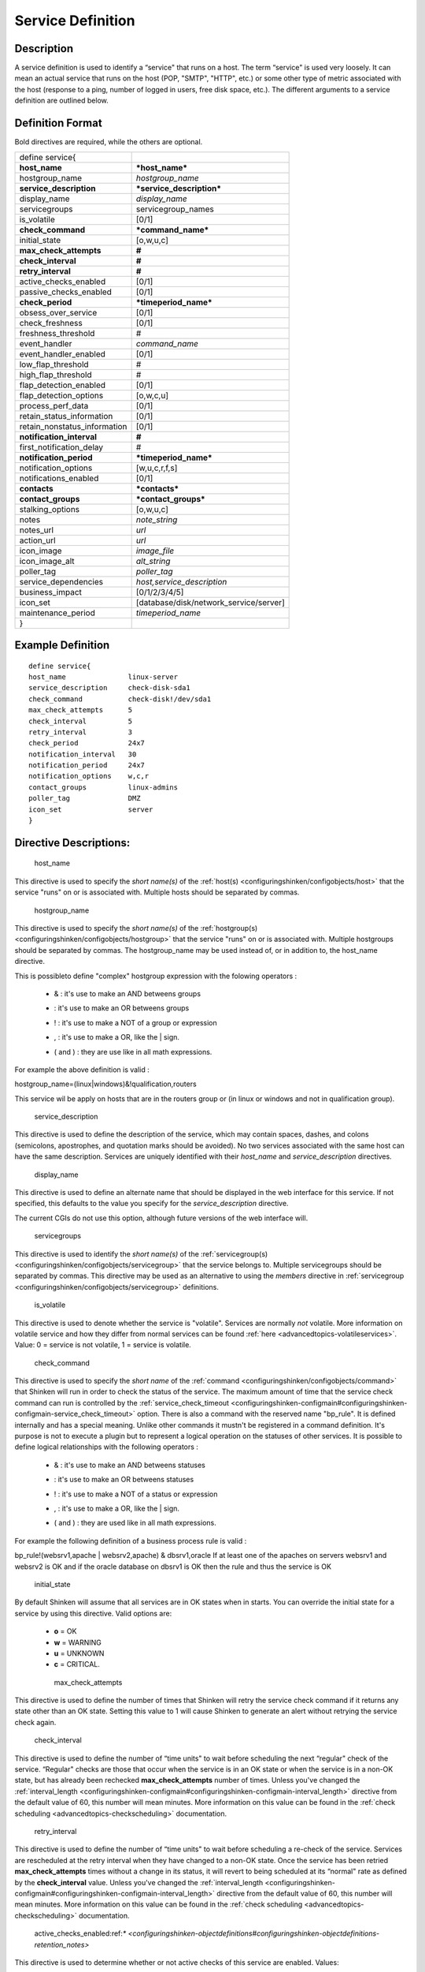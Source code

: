 .. _service:
.. _configuringshinken/configobjects/service:



===================
Service Definition 
===================




Description 
============


A service definition is used to identify a “service" that runs on a host. The term “service" is used very loosely. It can mean an actual service that runs on the host (POP, "SMTP", "HTTP", etc.) or some other type of metric associated with the host (response to a ping, number of logged in users, free disk space, etc.). The different arguments to a service definition are outlined below.



Definition Format 
==================


Bold directives are required, while the others are optional.



============================ ======================================
define service{                                                    
**host_name**                ***host_name***                       
hostgroup_name               *hostgroup_name*                      
**service_description**      ***service_description***             
display_name                 *display_name*                        
servicegroups                servicegroup_names                    
is_volatile                  [0/1]                                 
**check_command**            ***command_name***                    
initial_state                [o,w,u,c]                             
**max_check_attempts**       **#**                                 
**check_interval**           **#**                                 
**retry_interval**           **#**                                 
active_checks_enabled        [0/1]                                 
passive_checks_enabled       [0/1]                                 
**check_period**             ***timeperiod_name***                 
obsess_over_service          [0/1]                                 
check_freshness              [0/1]                                 
freshness_threshold          #                                     
event_handler                *command_name*                        
event_handler_enabled        [0/1]                                 
low_flap_threshold           #                                     
high_flap_threshold          #                                     
flap_detection_enabled       [0/1]                                 
flap_detection_options       [o,w,c,u]                             
process_perf_data            [0/1]                                 
retain_status_information    [0/1]                                 
retain_nonstatus_information [0/1]                                 
**notification_interval**    **#**                                 
first_notification_delay     #                                     
**notification_period**      ***timeperiod_name***                 
notification_options         [w,u,c,r,f,s]                         
notifications_enabled        [0/1]                                 
**contacts**                 ***contacts***                        
**contact_groups**           ***contact_groups***                  
stalking_options             [o,w,u,c]                             
notes                        *note_string*                         
notes_url                    *url*                                 
action_url                   *url*                                 
icon_image                   *image_file*                          
icon_image_alt               *alt_string*                          
poller_tag                   *poller_tag*                          
service_dependencies         *host,service_description*            
business_impact              [0/1/2/3/4/5]                         
icon_set                     [database/disk/network_service/server]
maintenance_period           *timeperiod_name*                     
}                                                                  
============================ ======================================



Example Definition 
===================


  
::

  	  define service{
  	  host_name               linux-server
  	  service_description     check-disk-sda1
  	  check_command           check-disk!/dev/sda1
  	  max_check_attempts      5
  	  check_interval          5
  	  retry_interval          3
  	  check_period            24x7
  	  notification_interval   30
  	  notification_period     24x7
  	  notification_options    w,c,r
  	  contact_groups          linux-admins
  	  poller_tag              DMZ
  	  icon_set                server
  	  }
  


Directive Descriptions: 
========================


   host_name
  
This directive is used to specify the *short name(s)* of the :ref:`host(s) <configuringshinken/configobjects/host>` that the service "runs" on or is associated with. Multiple hosts should be separated by commas.

   hostgroup_name
  
This directive is used to specify the *short name(s)* of the :ref:`hostgroup(s) <configuringshinken/configobjects/hostgroup>` that the service "runs" on or is associated with. Multiple hostgroups should be separated by commas. The hostgroup_name may be used instead of, or in addition to, the host_name directive.

This is possibleto define "complex" hostgroup expression with the folowing operators :

  * & : it's use to make an AND betweens groups
  * | : it's use to make an OR betweens groups
  * ! : it's use to make a NOT of a group or expression
  * , : it's use to make a OR, like the | sign.
  * ( and ) : they are use like in all math expressions.

For example the above definition is valid :

hostgroup_name=(linux|windows)&!qualification,routers

This service wil be apply on hosts that are in the routers group or (in linux or windows and not in qualification group).

   service_description
  
This directive is used to define the description of the service, which may contain spaces, dashes, and colons (semicolons, apostrophes, and quotation marks should be avoided). No two services associated with the same host can have the same description. Services are uniquely identified with their *host_name* and *service_description* directives.

   display_name
  
This directive is used to define an alternate name that should be displayed in the web interface for this service. If not specified, this defaults to the value you specify for the *service_description* directive.

The current CGIs do not use this option, although future versions of the web interface will.

   servicegroups
  
This directive is used to identify the *short name(s)* of the :ref:`servicegroup(s) <configuringshinken/configobjects/servicegroup>` that the service belongs to. Multiple servicegroups should be separated by commas. This directive may be used as an alternative to using the *members* directive in :ref:`servicegroup <configuringshinken/configobjects/servicegroup>` definitions.

   is_volatile
  
This directive is used to denote whether the service is "volatile". Services are normally *not* volatile. More information on volatile service and how they differ from normal services can be found :ref:`here <advancedtopics-volatileservices>`. Value: 0 = service is not volatile, 1 = service is volatile.

   check_command
  
This directive is used to specify the *short name* of the :ref:`command <configuringshinken/configobjects/command>` that Shinken will run in order to check the status of the service. The maximum amount of time that the service check command can run is controlled by the :ref:`service_check_timeout <configuringshinken-configmain#configuringshinken-configmain-service_check_timeout>` option.
There is also a command with the reserved name "bp_rule". It is defined internally and has a special meaning. Unlike other commands it mustn't be registered in a command definition. It's purpose is not to execute a plugin but to represent a logical operation on the statuses of other services. It is possible to define logical relationships with the following operators :

  * & : it's use to make an AND betweens statuses
  * | : it's use to make an OR betweens statuses
  * ! : it's use to make a NOT of a status or expression
  * , : it's use to make a OR, like the | sign.
  * ( and ) : they are used like in all math expressions.

For example the following definition of a business process rule is valid :

bp_rule!(websrv1,apache | websrv2,apache) & dbsrv1,oracle
If at least one of the apaches on servers websrv1 and websrv2 is OK and if the oracle database on dbsrv1 is OK then the rule and thus the service is OK

   initial_state
  
By default Shinken will assume that all services are in OK states when in starts. You can override the initial state for a service by using this directive. Valid options are:

  * **o** = OK
  * **w** = WARNING
  * **u** = UNKNOWN
  * **c** = CRITICAL.

   max_check_attempts
  
This directive is used to define the number of times that Shinken will retry the service check command if it returns any state other than an OK state. Setting this value to 1 will cause Shinken to generate an alert without retrying the service check again.

   check_interval
  
This directive is used to define the number of “time units" to wait before scheduling the next “regular" check of the service. “Regular" checks are those that occur when the service is in an OK state or when the service is in a non-OK state, but has already been rechecked **max_check_attempts** number of times. Unless you've changed the :ref:`interval_length <configuringshinken-configmain#configuringshinken-configmain-interval_length>` directive from the default value of 60, this number will mean minutes. More information on this value can be found in the :ref:`check scheduling <advancedtopics-checkscheduling>` documentation.

   retry_interval
  
This directive is used to define the number of “time units" to wait before scheduling a re-check of the service. Services are rescheduled at the retry interval when they have changed to a non-OK state. Once the service has been retried **max_check_attempts** times without a change in its status, it will revert to being scheduled at its “normal" rate as defined by the **check_interval** value. Unless you've changed the :ref:`interval_length <configuringshinken-configmain#configuringshinken-configmain-interval_length>` directive from the default value of 60, this number will mean minutes. More information on this value can be found in the :ref:`check scheduling <advancedtopics-checkscheduling>` documentation.

   active_checks_enabled:ref:`* <configuringshinken-objectdefinitions#configuringshinken-objectdefinitions-retention_notes>`
  
This directive is used to determine whether or not active checks of this service are enabled. Values:

  * 0 = disable active service checks
  * 1 = enable active service checks.

   passive_checks_enabled :ref:`* <configuringshinken-objectdefinitions#configuringshinken-objectdefinitions-retention_notes>`
  
This directive is used to determine whether or not passive checks of this service are enabled. Values:

  * 0 = disable passive service checks
  * 1 = enable passive service checks.

   check_period
  
This directive is used to specify the short name of the :ref:`time period <configuringshinken/configobjects/timeperiod>` during which active checks of this service can be made.

   obsess_over_service :ref:`* <configuringshinken-objectdefinitions#configuringshinken-objectdefinitions-retention_notes>`
  
This directive determines whether or not checks for the service will be “obsessed" over using the :ref:`ocsp_command <configuringshinken-configmain#configuringshinken-configmain-ocsp_command>`.

   check_freshness :ref:`* <configuringshinken-objectdefinitions#configuringshinken-objectdefinitions-retention_notes>`
  
This directive is used to determine whether or not :ref:`freshness checks <advancedtopics-freshness>` are enabled for this service. Values:

  * 0 = disable freshness checks
  * 1 = enable freshness checks

   freshness_threshold
  
This directive is used to specify the freshness threshold (in seconds) for this service. If you set this directive to a value of 0, Shinken will determine a freshness threshold to use automatically.

   event_handler
  
This directive is used to specify the *short name* of the :ref:`command <configuringshinken-objectdefinitions#configuringshinken-objectdefinitions-command>` that should be run whenever a change in the state of the service is detected (i.e. whenever it goes down or recovers). Read the documentation on :ref:`event handlers <advancedtopics-eventhandlers>` for a more detailed explanation of how to write scripts for handling events. The maximum amount of time that the event handler command can run is controlled by the :ref:`event_handler_timeout <configuringshinken-configmain#configuringshinken-configmain-event_handler_timeout>` option.

   event_handler_enabled :ref:`* <configuringshinken-objectdefinitions#configuringshinken-objectdefinitions-retention_notes>`
  
This directive is used to determine whether or not the event handler for this service is enabled. Values:

  * 0 = disable service event handler
  * 1 = enable service event handler.

   low_flap_threshold
  
This directive is used to specify the low state change threshold used in flap detection for this service. More information on flap detection can be found :ref:`here <advancedtopics-flapping>`. If you set this directive to a value of 0, the program-wide value specified by the :ref:`low_service_flap_threshold <configuringshinken-configmain#configuringshinken-configmain-low_service_flap_threshold>` directive will be used.

   high_flap_threshold
  
This directive is used to specify the high state change threshold used in flap detection for this service. More information on flap detection can be found :ref:`here <advancedtopics-flapping>`. If you set this directive to a value of 0, the program-wide value specified by the :ref:`high_service_flap_threshold <configuringshinken-configmain#configuringshinken-configmain-high_service_flap_threshold>` directive will be used.

   flap_detection_enabled :ref:`* <configuringshinken-objectdefinitions#configuringshinken-objectdefinitions-retention_notes>`
  
This directive is used to determine whether or not flap detection is enabled for this service. More information on flap detection can be found :ref:`here <advancedtopics-flapping>`. Values:

  * 0 = disable service flap detection
  * 1 = enable service flap detection.

   flap_detection_options
  
This directive is used to determine what service states the :ref:`flap detection logic <advancedtopics-flapping>` will use for this service. Valid options are a combination of one or more of the following :

  * **o** = OK states
  * **w** = WARNING states
  * **c** = CRITICAL states
  * **u** = UNKNOWN states.

   process_perf_data :ref:`* <configuringshinken-objectdefinitions#configuringshinken-objectdefinitions-retention_notes>`
  
This directive is used to determine whether or not the processing of performance data is enabled for this service. Values:

  * 0 = disable performance data processing
  * 1 = enable performance data processing

   retain_status_information
  
This directive is used to determine whether or not status-related information about the service is retained across program restarts. This is only useful if you have enabled state retention using the :ref:`retain_state_information <configuringshinken-configmain#configuringshinken-configmain-retain_state_information>` directive. Value:

  * 0 = disable status information retention
  * 1 = enable status information retention.

   retain_nonstatus_information
  
This directive is used to determine whether or not non-status information about the service is retained across program restarts. This is only useful if you have enabled state retention using the :ref:`retain_state_information <configuringshinken-configmain#configuringshinken-configmain-retain_state_information>` directive. Value:

  * 0 = disable non-status information retention
  * 1 = enable non-status information retention

   notification_interval
  
This directive is used to define the number of “time units" to wait before re-notifying a contact that this service is *still* in a non-OK state. Unless you've changed the :ref:`interval_length <configuringshinken-configmain#configuringshinken-configmain-interval_length>` directive from the default value of 60, this number will mean minutes. If you set this value to 0, Shinken will *not* re-notify contacts about problems for this service - only one problem notification will be sent out.

   first_notification_delay
  
This directive is used to define the number of “time units" to wait before sending out the first problem notification when this service enters a non-OK state. Unless you've changed the :ref:`interval_length <configuringshinken-configmain#configuringshinken-configmain-interval_length>` directive from the default value of 60, this number will mean minutes. If you set this value to 0, Shinken will start sending out notifications immediately.

   notification_period
  
This directive is used to specify the short name of the :ref:`time period <configuringshinken/configobjects/timeperiod>` during which notifications of events for this service can be sent out to contacts. No service notifications will be sent out during times which is not covered by the time period.

   notification_options
  
This directive is used to determine when notifications for the service should be sent out. Valid options are a combination of one or more of the following:

  * **w** = send notifications on a WARNING state
  * **u** = send notifications on an UNKNOWN state
  * **c** = send notifications on a CRITICAL state
  * **r** = send notifications on recoveries (OK state)
  * **f** = send notifications when the service starts and stops :ref:`flapping <advancedtopics-flapping>`
  * **s** = send notifications when :ref:`scheduled downtime <advancedtopics-downtime>` starts and ends
  * **n** (none) as an option, no service notifications will be sent out. If you do not specify any notification options, Shinken will assume that you want notifications to be sent out for all possible states

If you specify **w,r** in this field, notifications will only be sent out when the service goes into a WARNING state and when it recovers from a WARNING state.

   notifications_enabled :ref:`* <configuringshinken-objectdefinitions#configuringshinken-objectdefinitions-retention_notes>`
  
This directive is used to determine whether or not notifications for this service are enabled. Values:

  * 0 = disable service notifications
  * 1 = enable service notifications.

   contacts
  
This is a list of the *short names* of the :ref:`contacts <configuringshinken/configobjects/contact>` that should be notified whenever there are problems (or recoveries) with this service. Multiple contacts should be separated by commas. Useful if you want notifications to go to just a few people and don't want to configure :ref:`contact groups <configuringshinken/configobjects/contactgroup>`. You must specify at least one contact or contact group in each service definition.

   contact_groups
  
This is a list of the *short names* of the :ref:`contact groups <configuringshinken/configobjects/contactgroup>` that should be notified whenever there are problems (or recoveries) with this service. Multiple contact groups should be separated by commas. You must specify at least one contact or contact group in each service definition.

   stalking_options
  
This directive determines which service states "stalking" is enabled for. Valid options are a combination of one or more of the following :

  * o = stalk on OK states
  * w = stalk on WARNING states
  * u = stalk on UNKNOWN states
  * c = stalk on CRITICAL states

More information on state stalking can be found :ref:`here <advancedtopics-stalking>`.

   notes
  
This directive is used to define an optional string of notes pertaining to the service. If you specify a note here, you will see the it in the :ref:`extended information <thebasics-cgis>` CGI (when you are viewing information about the specified service).

   notes_url
  
This directive is used to define an optional URL that can be used to provide more information about the service. If you specify an URL, you will see a red folder icon in the CGIs (when you are viewing service information) that links to the URL you specify here. Any valid URL can be used. If you plan on using relative paths, the base path will the the same as what is used to access the CGIs (i.e. ///cgi-bin/shinken///). This can be very useful if you want to make detailed information on the service, emergency contact methods, etc. available to other support staff.

   action_url
  
This directive is used to define an optional URL that can be used to provide more actions to be performed on the service. If you specify an URL, you will see a red “splat" icon in the CGIs (when you are viewing service information) that links to the URL you specify here. Any valid URL can be used. If you plan on using relative paths, the base path will the the same as what is used to access the CGIs (i.e. ///cgi-bin/shinken///).

   icon_image
  
This variable is used to define the name of a GIF, PNG, or JPG image that should be associated with this service. This image will be displayed in the :ref:`status <thebasics-cgis#thebasics-cgis-status_cgi>` and :ref:`extended information <thebasics-cgis>` CGIs. The image will look best if it is 40x40 pixels in size. Images for services are assumed to be in the **logos/** subdirectory in your HTML images directory (i.e. "/usr/local/shinken/share/images/logos").

   icon_image_alt
  
This variable is used to define an optional string that is used in the ALT tag of the image specified by the *<icon_image>* argument. The ALT tag is used in the :ref:`status <thebasics-cgis#thebasics-cgis-status_cgi>`, :ref:`extended information <thebasics-cgis>` and :ref:`statusmap <thebasics-cgis#thebasics-cgis-statusmap_cgi>` CGIs.

   poller_tag
  
This variable is used to define the poller_tag of checks from this service. All of theses checks will be taken by pollers that have this value in their poller_tags parameter.

By default there is no poller_tag, so all untaggued pollers can take it.

   service_dependencies
  
This variable is used to define services that this service is dependent of for notifications. It's a comma separated list of services: host,service_description,host,service_description. For each service a service_dependency will be created with default values (notification_failure_criteria as 'u,c,w' and no dependency_period). For more complex failure criteria or dpendency period you must create a service_dependency object, as described in :ref:`advanced dependency configuraton <setup_advanced_dependencies_in_shinken>`. The host can be omitted from the configuration, which means that the service dependency is for the same host.

  
::

  	  service_dependencies    hostA,service_descriptionA,hostB,service_descriptionB
    	  service_dependencies    ,service_descriptionA,,service_descriptionB,hostC,service_descriptionC
  
By default this value is void so there is no linked dependencies. This is typically used to make a service dependant on an agent software, like an NRPE check dependant on the availability of the NRPE agent.

   business_impact
  
This variable is used to set the importance we gave to this service from the less important (0 = nearly nobody will see if it's in error) to the maximum (5 = you lost your job if it fail). The default value is 2.

   icon_set
  
This variable is used to set the icon in the Shinken Webui. For now, values are only : database, disk, network_service, server

   maintenance_period
  
Shinken-specific variable to specify a recurring downtime period. This works like a scheduled downtime, so unlike a check_period with exclusions, checks will still be made (no ":ref:`blackout <official/thebasics-timeperiods#how_time_periods_work_with_host_and_service_checks>`" times). `announcement`_
.. _announcement: http://www.mail-archive.com/shinken-devel@lists.sourceforge.net/msg00247.html
